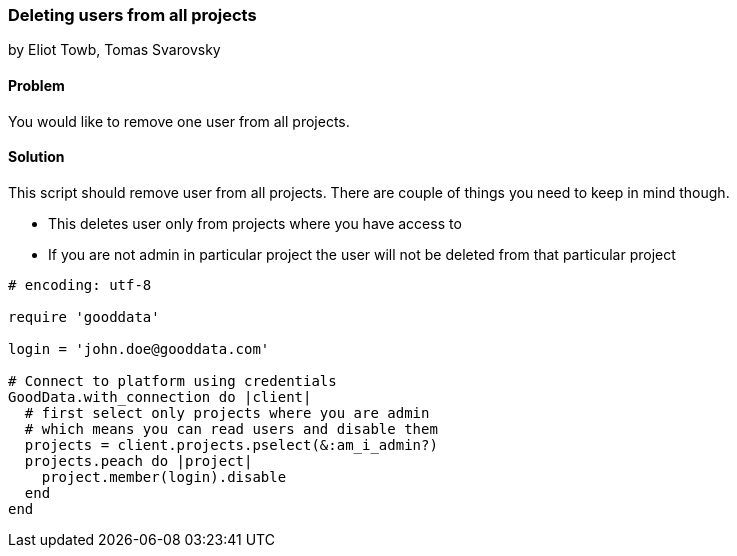 === Deleting users from all projects
by Eliot Towb, Tomas Svarovsky

==== Problem
You would like to remove one user from all projects.

==== Solution

This script should remove user from all projects. There are couple of things you need to keep in mind though.

- This deletes user only from projects where you have access to
- If you are not admin in particular project the user will not be deleted from that particular project

[source,ruby]
----
# encoding: utf-8

require 'gooddata'

login = 'john.doe@gooddata.com'

# Connect to platform using credentials
GoodData.with_connection do |client|
  # first select only projects where you are admin
  # which means you can read users and disable them
  projects = client.projects.pselect(&:am_i_admin?)
  projects.peach do |project|
    project.member(login).disable
  end
end

----
